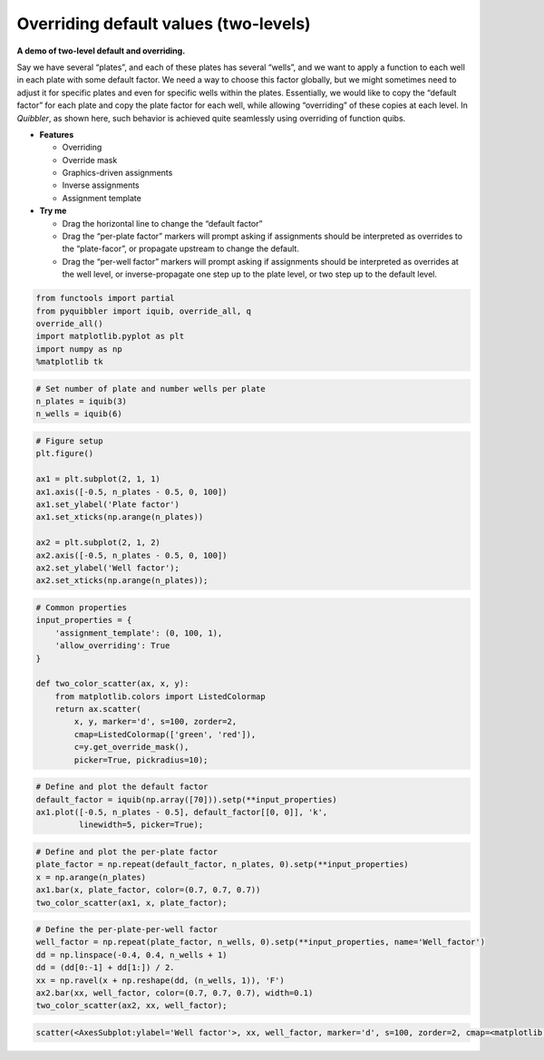 Overriding default values (two-levels)
--------------------------------------

**A demo of two-level default and overriding.**

Say we have several “plates”, and each of these plates has several
“wells”, and we want to apply a function to each well in each plate with
some default factor. We need a way to choose this factor globally, but
we might sometimes need to adjust it for specific plates and even for
specific wells within the plates. Essentially, we would like to copy the
“default factor” for each plate and copy the plate factor for each well,
while allowing “overriding” of these copies at each level. In
*Quibbler*, as shown here, such behavior is achieved quite seamlessly
using overriding of function quibs.

-  **Features**

   -  Overriding
   -  Override mask
   -  Graphics-driven assignments
   -  Inverse assignments
   -  Assignment template

-  **Try me**

   -  Drag the horizontal line to change the “default factor”
   -  Drag the “per-plate factor” markers will prompt asking if
      assignments should be interpreted as overrides to the
      “plate-facor”, or propagate upstream to change the default.
   -  Drag the “per-well factor” markers will prompt asking if
      assignments should be interpreted as overrides at the well level,
      or inverse-propagate one step up to the plate level, or two step
      up to the default level.

.. code:: python

    from functools import partial
    from pyquibbler import iquib, override_all, q
    override_all()
    import matplotlib.pyplot as plt
    import numpy as np
    %matplotlib tk

.. code:: python

    # Set number of plate and number wells per plate
    n_plates = iquib(3)
    n_wells = iquib(6)

.. code:: python

    # Figure setup
    plt.figure()
    
    ax1 = plt.subplot(2, 1, 1)
    ax1.axis([-0.5, n_plates - 0.5, 0, 100])
    ax1.set_ylabel('Plate factor')
    ax1.set_xticks(np.arange(n_plates))
    
    ax2 = plt.subplot(2, 1, 2)
    ax2.axis([-0.5, n_plates - 0.5, 0, 100])
    ax2.set_ylabel('Well factor');
    ax2.set_xticks(np.arange(n_plates));

.. code:: python

    # Common properties
    input_properties = {
        'assignment_template': (0, 100, 1), 
        'allow_overriding': True
    }
    
    def two_color_scatter(ax, x, y):
        from matplotlib.colors import ListedColormap
        return ax.scatter(
            x, y, marker='d', s=100, zorder=2, 
            cmap=ListedColormap(['green', 'red']),
            c=y.get_override_mask(), 
            picker=True, pickradius=10);

.. code:: python

    # Define and plot the default factor
    default_factor = iquib(np.array([70])).setp(**input_properties)
    ax1.plot([-0.5, n_plates - 0.5], default_factor[[0, 0]], 'k', 
             linewidth=5, picker=True);

.. code:: python

    # Define and plot the per-plate factor
    plate_factor = np.repeat(default_factor, n_plates, 0).setp(**input_properties)
    x = np.arange(n_plates)
    ax1.bar(x, plate_factor, color=(0.7, 0.7, 0.7))
    two_color_scatter(ax1, x, plate_factor);

.. code:: python

    # Define the per-plate-per-well factor
    well_factor = np.repeat(plate_factor, n_wells, 0).setp(**input_properties, name='Well_factor')
    dd = np.linspace(-0.4, 0.4, n_wells + 1)
    dd = (dd[0:-1] + dd[1:]) / 2.
    xx = np.ravel(x + np.reshape(dd, (n_wells, 1)), 'F')
    ax2.bar(xx, well_factor, color=(0.7, 0.7, 0.7), width=0.1)
    two_color_scatter(ax2, xx, well_factor);




.. code:: none

    scatter(<AxesSubplot:ylabel='Well factor'>, xx, well_factor, marker='d', s=100, zorder=2, cmap=<matplotlib.colors.ListedColormap object at 0x7f8fa8e1b7c0>, c=get_override_mask(well_factor), picker=True, pickradius=10)



.. image:: ../images/demo_gif/quibdemo_default_overriding_two_levels.gif
